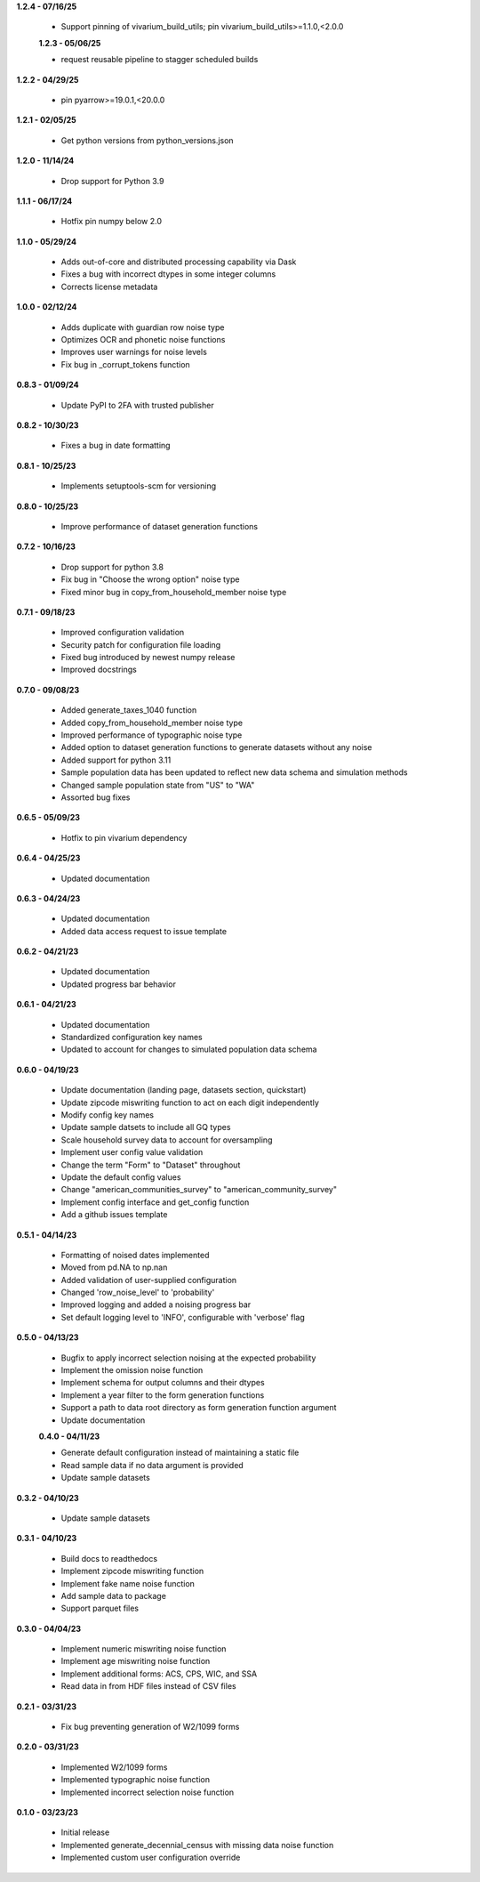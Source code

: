 **1.2.4 - 07/16/25**

 - Support pinning of vivarium_build_utils; pin vivarium_build_utils>=1.1.0,<2.0.0
 
 **1.2.3 - 05/06/25**

 - request reusable pipeline to stagger scheduled builds

**1.2.2 - 04/29/25**

 - pin pyarrow>=19.0.1,<20.0.0

**1.2.1 - 02/05/25**

 - Get python versions from python_versions.json

**1.2.0 - 11/14/24**

 - Drop support for Python 3.9

**1.1.1 - 06/17/24**

 - Hotfix pin numpy below 2.0

**1.1.0 - 05/29/24**

 - Adds out-of-core and distributed processing capability via Dask
 - Fixes a bug with incorrect dtypes in some integer columns
 - Corrects license metadata

**1.0.0 - 02/12/24**

 - Adds duplicate with guardian row noise type
 - Optimizes OCR and phonetic noise functions
 - Improves user warnings for noise levels
 - Fix bug in _corrupt_tokens function

**0.8.3 - 01/09/24**

 - Update PyPI to 2FA with trusted publisher

**0.8.2 - 10/30/23**

 - Fixes a bug in date formatting

**0.8.1 - 10/25/23**

 - Implements setuptools-scm for versioning

**0.8.0 - 10/25/23**

 - Improve performance of dataset generation functions

**0.7.2 - 10/16/23**

 - Drop support for python 3.8
 - Fix bug in "Choose the wrong option" noise type
 - Fixed minor bug in copy_from_household_member noise type

**0.7.1 - 09/18/23**

 - Improved configuration validation
 - Security patch for configuration file loading
 - Fixed bug introduced by newest numpy release
 - Improved docstrings

**0.7.0 - 09/08/23**

 - Added generate_taxes_1040 function
 - Added copy_from_household_member noise type
 - Improved performance of typographic noise type
 - Added option to dataset generation functions to generate datasets without any noise
 - Added support for python 3.11
 - Sample population data has been updated to reflect new data schema and simulation methods
 - Changed sample population state from "US" to "WA"
 - Assorted bug fixes

**0.6.5 - 05/09/23**

 - Hotfix to pin vivarium dependency

**0.6.4 - 04/25/23**

 - Updated documentation

**0.6.3 - 04/24/23**

 - Updated documentation
 - Added data access request to issue template

**0.6.2 - 04/21/23**

 - Updated documentation
 - Updated progress bar behavior

**0.6.1 - 04/21/23**

 - Updated documentation
 - Standardized configuration key names
 - Updated to account for changes to simulated population data schema

**0.6.0 - 04/19/23**

 - Update documentation (landing page, datasets section, quickstart)
 - Update zipcode miswriting function to act on each digit independently
 - Modify config key names
 - Update sample datsets to include all GQ types
 - Scale household survey data to account for oversampling
 - Implement user config value validation
 - Change the term "Form" to "Dataset" throughout
 - Update the default config values
 - Change "american_communities_survey" to "american_community_survey"
 - Implement config interface and get_config function
 - Add a github issues template

**0.5.1 - 04/14/23**

 - Formatting of noised dates implemented
 - Moved from pd.NA to np.nan
 - Added validation of user-supplied configuration
 - Changed 'row_noise_level' to 'probability'
 - Improved logging and added a noising progress bar
 - Set default logging level to 'INFO', configurable with 'verbose' flag

**0.5.0 - 04/13/23**

 - Bugfix to apply incorrect selection noising at the expected probability
 - Implement the omission noise function
 - Implement schema for output columns and their dtypes
 - Implement a year filter to the form generation functions
 - Support a path to data root directory as form generation function argument
 - Update documentation
 
 **0.4.0 - 04/11/23**

 - Generate default configuration instead of maintaining a static file
 - Read sample data if no data argument is provided
 - Update sample datasets

**0.3.2 - 04/10/23**

 - Update sample datasets

**0.3.1 - 04/10/23**

 - Build docs to readthedocs
 - Implement zipcode miswriting function
 - Implement fake name noise function
 - Add sample data to package
 - Support parquet files

**0.3.0 - 04/04/23**

 - Implement numeric miswriting noise function
 - Implement age miswriting noise function
 - Implement additional forms: ACS, CPS, WIC, and SSA
 - Read data in from HDF files instead of CSV files

**0.2.1 - 03/31/23**

 - Fix bug preventing generation of W2/1099 forms

**0.2.0 - 03/31/23**

 - Implemented W2/1099 forms
 - Implemented typographic noise function
 - Implemented incorrect selection noise function

**0.1.0 - 03/23/23**

 - Initial release
 - Implemented generate_decennial_census with missing data noise function
 - Implemented custom user configuration override
